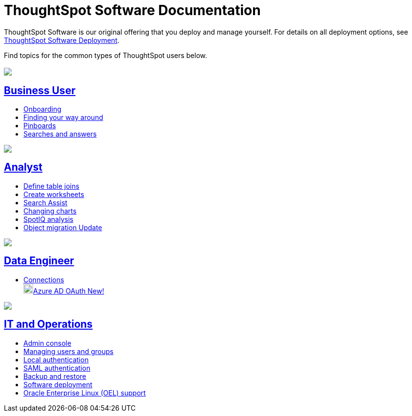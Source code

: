= ThoughtSpot Software Documentation
:page-layout: home-branch

ThoughtSpot Software is our original offering that you deploy and manage yourself. For details on all deployment options, see xref:deployment-sw.adoc[ThoughtSpot Software Deployment].

Find topics for the common types of ThoughtSpot users below.

[.conceal-title]
== {empty}
++++
<div class="columns">
  <div class="box">
    <img src="_images/persona-business-user.png">
    <h2>
      <a href="https://docs.thoughtspot.com/software/latest/business-user">Business User</a>
    </h2>
    <ul>
      <li><a href="https://docs.thoughtspot.com/software/latest/onboarding">Onboarding</a></li>
      <li><a href="https://docs.thoughtspot.com/software/latest/navigating-thoughtspot">Finding your way around</a></li>
      <li><a href="https://docs.thoughtspot.com/software/latest/pinboards">Pinboards</a></li>
      <li><a href="https://docs.thoughtspot.com/software/latest/search">Searches and answers</a></li>
    </ul>
    </div>
  <div class="box">
    <img src="_images/persona-analyst.png">
    <h2>
      <a href="https://docs.thoughtspot.com/software/latest/analyst">Analyst</a>
    </h2>
    <ul>
      <li><a href="https://docs.thoughtspot.com/software/latest/relationship-create">Define table joins</a></li>
      <li><a href="https://docs.thoughtspot.com/software/latest/worksheets">Create worksheets</a></li>
      <li><a href="https://docs.thoughtspot.com/software/latest/search-assist">Search Assist</a></li>
      <li><a href="https://docs.thoughtspot.com/software/latest/chart-change">Changing charts</a></li>
      <li><a href="https://docs.thoughtspot.com/software/latest/spotiq">SpotIQ analysis</a></li>
      <li><a href="https://docs.thoughtspot.com/software/latest/scriptability">Object migration <span class="badge badge-update">Update</span></a></li>
    </ul>
    </div>
  <div class="box">
    <img src="_images/persona-data-engineer.png">
    <h2>
      <a href="https://docs.thoughtspot.com/software/latest/data-engineer">Data Engineer</a>
    </h2>
    <ul>
        <li><a href="https://docs.thoughtspot.com/software/latest/connections">Connections</a></li>
        <img src="_images/snowflake_sm.png" width="20px" alt="more options menu icon" class="inline"><a href="https://docs.thoughtspot.com/cloud/latest/connections-snowflake-azure-ad-oauth">Azure AD OAuth <span class="badge badge-new">New!</span></a>
    </ul>
    </div>
      <div class="box">
        <img src="_images/persona-it-ops.png">
        <h2>
          <a href="https://docs.thoughtspot.com/software/latest/it-ops">IT and Operations
        </h2>
        <ul>
         <li><a href="https://docs.thoughtspot.com/software/latest/admin-portal">Admin console</a></li>
          <li><a href="https://docs.thoughtspot.com/software/latest/users-groups">Managing users and groups</a></li>
       <li><a href="https://docs.thoughtspot.com/software/latest/internal-auth">Local authentication</a></li>
       <li><a href="https://docs.thoughtspot.com/software/latest/saml">SAML authentication</a></li>
          <li><a href="https://docs.thoughtspot.com/software/latest/backup-strategy">Backup and restore</a></li>
          <li><a href="https://docs.thoughtspot.com/software/latest/deployment-sw">Software deployment</a></li>
          <li><a href="https://docs.thoughtspot.com/software/latest/rhel">Oracle Enterprise Linux (OEL) support </a></li>
        </ul>
        </div>
 </div>
 <!-- 2nd row of 3-column layout -->
 <!-- <div class="columns">
   <div class="box2">
     <img src="_images/persona-it-ops.png">
     <h2>
       <a href="https://docs.thoughtspot.com/software/latest/it-ops.html">IT and Operations
     </h2>
     <ul>
      <li><a href="https://docs.thoughtspot.com/software/latest/admin-portal.html">Admin Console</a></li>
       <li><a href="https://docs.thoughtspot.com/software/latest/users-groups.html">Managing users and groups</a></li>
    <li><a href="https://docs.thoughtspot.com/software/latest/internal-auth.html">Local authentication</a></li>
    <li><a href="https://docs.thoughtspot.com/software/latest/saml.html">SAML authentication</a></li>
       <li><a href="https://docs.thoughtspot.com/software/latest/backup-strategy.html">Backup and restore</a></li>
       <li><a href="https://docs.thoughtspot.com/software/latest/deployment-sw.html ">Software deployment</a></li>
       <li><a href="https://docs.thoughtspot.com/software/latest/rhel.html">Oracle Enterprise Linux (OEL) support <span class="badge badge-new">New!</span> </a></li>
     </ul>
     </div>
     <div class="box2">
       <img src="_images/persona-developer.png">
       <h2>
         <a href="https://docs.thoughtspot.com/software/latest/developer.html">Developer</a>
       </h2>
       <ul>
         <!-- <li><a href="https://docs.thoughtspot.com/software/latest/embedding-overview.html">Embedding</a></li>
         <li><a href="https://docs.thoughtspot.com/software/latest/js-api.html">Use the JavaScript API</a></li>
        <li><a href="https://docs.thoughtspot.com/software/latest/saml-integration.html">SAML</a></li>
        <li><a href="https://docs.thoughtspot.com/software/latest/data-api.html">Data REST API</a></li>
         <li><a href="https://docs.thoughtspot.com/software/latest/public-api-reference.html">Public API reference</a></li>
            <li><a href="https://docs.thoughtspot.com/software/latest/runtime-filters.html">Runtime Filters</a></li>
            <!--<li><a href="https://docs.thoughtspot.com/software/latest/customization.html">Customization</a></li>
       </ul>
       </div>
   <div class="box2">
     <img src="_images/persona-data-engineer.png">
     <h2>
       <a href="https://docs.thoughtspot.com/software/latest/data-engineer.html">More...</a>
     </h2>
     <ul>
         <li><a href="https://cloud-docs.thoughtspot.com">ThoughtSpot Cloud documentation</a>
         <li><a href="https://www.thoughtspot.com/">ThoughtSpot website</a></li>
         <li><a href="https://training.thoughtspot.com/">ThoughtSpot U</a></li>
         <li><a href="https://community.thoughtspot.com/customers/s/">ThoughtSpot Community</a></li>
       </ul>
     </ul>
     </div>
  </div>  -->
++++
